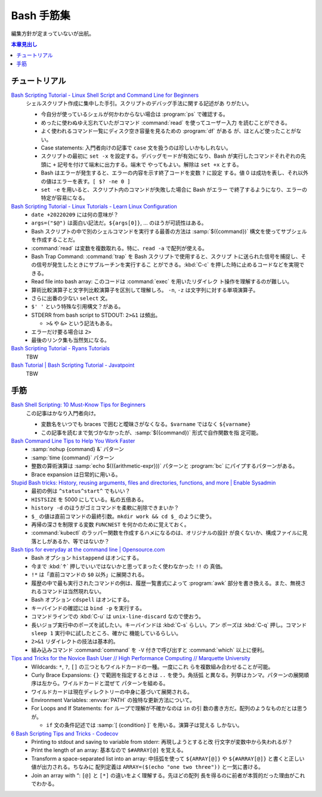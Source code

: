 ======================================================================
Bash 手筋集
======================================================================

編集方針が定まっていないが出航。

.. contents:: 本章見出し
   :local:

チュートリアル
======================================================================

`Bash Scripting Tutorial - Linux Shell Script and Command Line for Beginners <https://www.freecodecamp.org/news/bash-scripting-tutorial-linux-shell-script-and-command-line-for-beginners/>`__
   シェルスクリプト作成に集中した手引。スクリプトのデバッグ手法に関する記述があ
   りがたい。

   * 今自分が使っているシェルが何かわからない場合は :program:`ps` で確認する。
   * めったに使わぬゆえ忘れていたがコマンド :command:`read` を使ってユーザー入力
     を読むことができる。
   * よく使われるコマンド一覧にディスク空き容量を見るための :program:`df` がある
     が、ほとんど使ったことがない。
   * Case statements: 入門者向けの記事で ``case`` 文を扱うのは珍しいかもしれない。
   * スクリプトの最初に ``set -x`` を設定する。デバッグモードが有効になり、Bash
     が実行したコマンドそれぞれの先頭に ``+`` 記号を付けて端末に出力する。端末で
     やってもよい。解除は ``set +x`` とする。
   * Bash はエラーが発生すると、エラーの内容を示す終了コードを変数 ``?`` に設定
     する。値 0 は成功を表し、それ以外の値はエラーを表す。``[ $? -ne 0 ]``
   * ``set -e`` を用いると、スクリプト内のコマンドが失敗した場合に Bash がエラー
     で終了するようになり、エラーの特定が容易になる。
`Bash Scripting Tutorial - Linux Tutorials - Learn Linux Configuration <https://linuxconfig.org/bash-scripting-tutorial>`__
   * ``date +20220209`` には何の意味が？
   * ``args=("$@")`` は面白い記法だ。``${args[0]}``, ... のほうが可読性はある。
   * Bash スクリプトの中で別のシェルコマンドを実行する最善の方法は
     :samp:`$({command})` 構文を使ってサブシェルを作成することだ。
   * :command:`read` は変数を複数取れる。特に、``read -a`` で配列が使える。
   * Bash Trap Command: :command:`trap` を Bash スクリプトで使用すると、スクリプ
     トに送られた信号を捕捉し、その信号が発生したときにサブルーチンを実行するこ
     とができる。:kbd:`C-c` を押した時に止めるコードなどを実現できる。
   * Read file into bash array: このコードは :command:`exec` を用いたリダイレク
     ト操作を理解するのが難しい。
   * 算術比較演算子と文字列比較演算子を区別して理解しろ。
     ``-n``, ``-z`` は文字列に対する単項演算子。
   * さらに出番の少ない ``select`` 文。
   * ``$' '`` という特殊な引用構文？がある。
   * STDERR from bash script to STDOUT: ``2>&1`` は頻出。

     * ``>&`` や ``&>`` という記法もある。
   * エラーだけ要る場合は ``2>``
   * 最後のリンク集も当然気になる。
`Bash Scripting Tutorial - Ryans Tutorials <https://ryanstutorials.net/bash-scripting-tutorial/>`__
   TBW
`Bash Tutorial | Bash Scripting Tutorial - Javatpoint <https://www.javatpoint.com/bash>`__
   TBW

手筋
======================================================================

`Bash Shell Scripting: 10 Must-Know Tips for Beginners <https://www.fosslinux.com/105140/10-must-know-bash-shell-scripting-tips-and-tricks-for-beginners.htm>`__
   この記事はかなり入門者向け。

   * 変数名をいつでも braces で囲むと曖昧さがなくなる。``$varname`` ではなく
     ``${varname}``
   * この記事を読むまで気づかなかったが、:samp:`$({command})` 形式で自作関数を指
     定可能。
`Bash Command Line Tips to Help You Work Faster <https://www.freecodecamp.org/news/bash-command-line-tips-to-help-you-work-faster/>`__
   * :samp:`nohup {command} &` パターン
   * :samp:`time {command}` パターン
   * 整数の算術演算は :samp:`echo $(({arithmetic-expr}))` パターンと
     :program:`bc` にパイプするパターンがある。
   * Brace expansion は日常的に用いる。
`Stupid Bash tricks: History, reusing arguments, files and directories, functions, and more | Enable Sysadmin <https://www.redhat.com/sysadmin/stupid-bash-tricks>`__
   * 最初の例は ``^status^start^`` でもいい？
   * ``HISTSIZE`` を 5000 にしている。私の五倍ある。
   * ``history -d`` のほうがゴミコマンドを柔軟に削除できまいか？
   * ``$_`` の値は直前コマンドの最終引数。``mkdir work && cd $_`` のように使う。
   * 再帰の深さを制限する変数 ``FUNCNEST`` を何かのために覚えておく。
   * :command:`kubectl` のラッパー関数を作成するハメになるのは、オリジナルの設計
     が良くないか、構成ファイルに見落としがあるか、等ではないか？
`Bash tips for everyday at the command line | Opensource.com <https://opensource.com/article/18/5/bash-tricks>`__
   * Bash オプション ``histappend`` はオンにする。
   * 今まで :kbd:`↑` 押しでいいではないかと思ってまったく使わなかった ``!!`` の
     真価。
   * ``!*`` は「直前コマンドの ``$0`` 以外」に展開される。
   * 履歴の中で最も実行されたコマンドの例は、履歴一覧書式によって :program:`awk`
     部分を書き換える。また、無視されるコマンドは当然現れない。
   * Bash オプション ``cdspell`` はオンにする。
   * キーバインドの確認には ``bind -p`` を実行する。
   * コマンドラインでの :kbd:`C-u` は ``unix-line-discard`` なので使おう。
   * 長いジョブ実行中のポーズを試したい。キーバインドは :kbd:`C-s` らしい。アン
     ポーズは :kbd:`C-q` 押し。コマンド ``sleep 1`` 実行中に試したところ、確かに
     機能しているらしい。
   * ``2>&1`` リダイレクトの技法は基本的。
   * 組み込みコマンド :command:`command` を ``-V`` 付きで呼び出すと
     :command:`which` 以上に便利。
`Tips and Tricks for the Novice Bash User // High Performance Computing // Marquette University <https://www.marquette.edu/high-performance-computing/tips-and-tricks.php>`__
   * Wildcards: ``*``, ``?``, ``[]`` の三つともワイルドカードの一種。一度にこれ
     らを複数組み合わせることが可能。
   * Curly Brace Expansions: ``{}`` で範囲を指定するときは ``..`` を使う。角括弧
     と異なる。列挙はカンマ。パターンの展開順序は左から。ワイルドカードと混ぜて
     パターンを組める。
   * ワイルドカードは現在ディレクトリーの中身に基づいて展開される。
   * Environment Variables: :envvar:`PATH` の独特な更新方法について。
   * For Loops and If Statements: ``for`` ループで理解が不確かなのは ``in`` の引
     数の書き方だ。配列のようなものだとは思うが。

     * ``if`` 文の条件記述では :samp:`[ {condition} ]` を用いる。演算子は覚える
       しかない。
`6 Bash Scripting Tips and Tricks - Codecov <https://about.codecov.io/blog/6-bash-scripting-tips-and-tricks/>`__
   * Printing to stdout and saving to variable from stderr: 再現しようとすると改
     行文字が変数中から失われるが？
   * Print the length of an array: 基本なので ``$#ARRAY[@]`` を覚える。
   * Transform a space-separated list into an array: 中括弧を使って
     ``${ARRAY[@]}`` や ``${#ARRAY[@]}`` と書くと正しい値が出力される。ちなみに
     配列定義は ``ARRAY=($(echo "one two three"))`` と一気に書ける。
   * Join an array with “: ``[@]`` と ``[*]`` の違いをよく理解する。先ほどの配列
     長を得るのに前者が本質的だった理由がこれでわかる。
